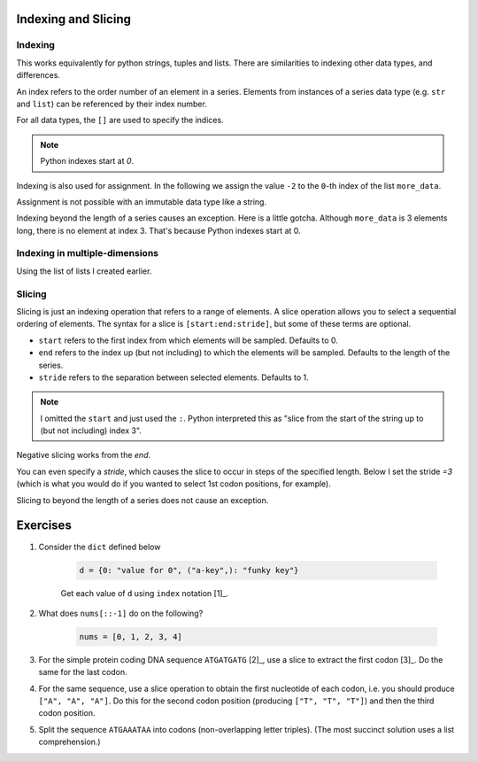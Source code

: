 Indexing and Slicing
====================

.. index:: index

Indexing
--------

This works equivalently for python strings, tuples and lists. There are similarities to indexing other data types, and differences.

An index refers to the order number of an element in a series. Elements from instances of a series data type (e.g. ``str`` and ``list``) can be referenced by their index number.

For all data types, the ``[]`` are used to specify the indices.

.. note:: Python indexes start at `0`.

.. jupyter-execute::

    #       0123...
    data = "ACGTACGTACGT"
    print(data[1])

Indexing is also used for assignment. In the following we assign the value ``-2`` to the ``0``-th index of the list ``more_data``.

.. index::
    triple: list; assignment; indexing

.. jupyter-execute::

    more_data = ["some text", 4, 23.4]
    more_data[0] = -2
    print(more_data)

.. index::
    pair: assignment; immutable

Assignment is not possible with an immutable data type like a string.

.. jupyter-execute::
    :raises:

    data[0] = "T"

Indexing beyond the length of a series causes an exception. Here is a little gotcha. Although ``more_data`` is 3 elements long, there is no element at index 3. That's because Python indexes start at 0.

.. jupyter-execute::
    :raises:

    print(more_data[3])

Indexing in multiple-dimensions
-------------------------------

Using the list of lists I created earlier.

.. jupyter-execute::

    seq_records = [["label 1", "AA"], ["label 2", "TT"]]
    seq_records[0]

.. jupyter-execute::

    seq_records[0][1]

.. jupyter-execute::

    seq_records[1][1]

.. index:: slice

Slicing
-------

.. index::
    pair: start; slice
    pair: stop; slice
    pair: stride; slice

Slicing is just an indexing operation that refers to a range of elements. A slice operation allows you to select a sequential ordering of elements. The syntax for a slice is ``[start:end:stride]``, but some of these terms are optional.

- ``start`` refers to the first index from which elements will be sampled. Defaults to 0.
- ``end`` refers to the index up (but not including) to which the elements will be sampled. Defaults to the length of the series.
- ``stride`` refers to the separation between selected elements. Defaults to 1.

.. jupyter-execute::

    data
    codon1 = data[:3]
    codon1

.. note:: I omitted the ``start`` and just used the ``:``. Python interpreted this as "slice from the start of the string up to (but not including) index 3".

.. index::
    pair: negative; slice

Negative slicing works from the *end*.

.. jupyter-execute::

    data[-3:]

You can even specify a *stride*, which causes the slice to occur in steps of the specified length. Below I set the stride `=3` (which is what you would do if you wanted to select 1st codon positions, for example).

.. jupyter-execute::

    data[0:9:3]

Slicing to beyond the length of a series does not cause an exception.

.. jupyter-execute::

    data[:15]

Exercises
=========

#. Consider the ``dict`` defined below

    .. code-block:: python

        d = {0: "value for 0", ("a-key",): "funky key"}

    Get each value of ``d`` using ``index`` notation [1]_.

#. What does ``nums[::-1]`` do on the following?

    .. code-block:: python

        nums = [0, 1, 2, 3, 4]

#. For the simple protein coding DNA sequence ``ATGATGATG`` [2]_, use a slice to extract the first codon [3]_. Do the same for the last codon.


#. For the same sequence, use a slice operation to obtain the first nucleotide of each codon, i.e. you should produce ``["A", "A", "A"]``. Do this for the second codon position (producing ``["T", "T", "T"]``) and then the third codon position.

#. Split the sequence ``ATGAAATAA`` into codons (non-overlapping letter triples). (The most succinct solution uses a list comprehension.)

.. margin::
  
    .. [1] This is actually not indexing, because elements in a dict are not ordered. But the notation for "getting" an item from a ``dict`` is the same as for other data types (i.e. you use ``[]``). The difference is the "index" does not need to be an integer.
    .. [2] In the standard genetic code, this corresponds to 3 repeats of the methionine codon
    .. [3] DNA encodes amino acid sequences using 3 consecutive bases. This unit is referred to as a :index:`codon`.
